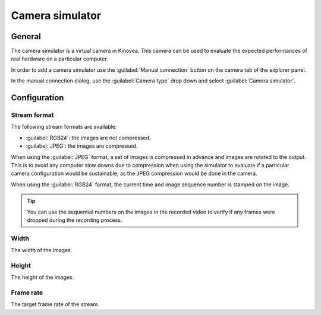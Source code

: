 
Camera simulator
================

General
-------

The camera simulator is a virtual camera in Kinovea. 
This camera can be used to evaluate the expected performances of real hardware on a particular computer.

In order to add a camera simulator use the :guilabel:`Manual connection` button on the camera tab of the explorer panel.

.. image:: /images/capture/manualconnection.png

In the manual connection dialog, use the :guilabel:`Camera type` drop down and select :guilabel:`Camera simulator`.

.. image:: /images/capture/addsimulator.png

Configuration
-------------

.. image:: /images/capture/config-simulator.png


Stream format
*************

The following stream formats are available:

- :guilabel:`RGB24`: the images are not compressed.
- :guilabel:`JPEG`: the images are compressed.

When using the :guilabel:`JPEG` format, a set of images is compressed in advance and images are rotated to the output.
This is to avoid any computer slow downs due to compression when using the simulator to evaluate if a particular camera configuration would be sustainable; as the JPEG compression would be done in the camera.

When using the :guilabel:`RGB24` format, the current time and image sequence number is stamped on the image.

.. tip:: You can use the sequential numbers on the images in the recorded video to verify if any frames were dropped during the recording process.

Width
*****
The width of the images.

Height
******
The height of the images.

Frame rate
*********
The target frame rate of the stream.


